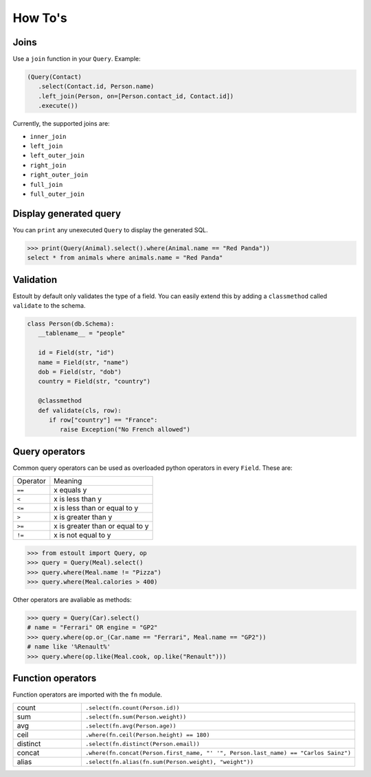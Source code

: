 How To's
========

Joins
-----

Use a ``join`` function in your ``Query``. Example:

.. code-block:: python

   (Query(Contact)
      .select(Contact.id, Person.name)
      .left_join(Person, on=[Person.contact_id, Contact.id])
      .execute())

Currently, the supported joins are:

- ``inner_join``
- ``left_join``
- ``left_outer_join``
- ``right_join``
- ``right_outer_join``
- ``full_join``
- ``full_outer_join``

Display generated query
-----------------------

You can ``print`` any unexecuted ``Query`` to display the generated SQL.

.. code-block:: python

   >>> print(Query(Animal).select().where(Animal.name == "Red Panda"))
   select * from animals where animals.name = "Red Panda"

Validation
----------

Estoult by default only validates the type of a field. You can easily extend this by adding a ``classmethod`` called ``validate`` to the schema.

.. code-block:: python

   class Person(db.Schema):
      __tablename__ = "people"

      id = Field(str, "id")
      name = Field(str, "name")
      dob = Field(str, "dob")
      country = Field(str, "country")

      @classmethod
      def validate(cls, row):
         if row["country"] == "France":
            raise Exception("No French allowed")

Query operators
---------------

Common query operators can be used as overloaded python operators in every ``Field``. These are:

======== =======
Operator Meaning
-------- -------
``==``   x equals y
``<``    x is less than y
``<=``   x is less than or equal to y
``>``    x is greater than y
``>=``   x is greater than or equal to y
``!=``   x is not equal to y
======== =======

.. code-block:: python

   >>> from estoult import Query, op
   >>> query = Query(Meal).select()
   >>> query.where(Meal.name != "Pizza")
   >>> query.where(Meal.calories > 400)

Other operators are avaliable as methods:

.. code-block:: python

   >>> query = Query(Car).select()
   # name = "Ferrari" OR engine = "GP2"
   >>> query.where(op.or_(Car.name == "Ferrari", Meal.name == "GP2"))
   # name like '%Renault%'
   >>> query.where(op.like(Meal.cook, op.like("Renault")))

Function operators
------------------

Function operators are imported with the ``fn`` module.

.. list-table::
   :widths: 20 80

   * - count
     - ``.select(fn.count(Person.id))``
   * - sum
     - ``.select(fn.sum(Person.weight))``
   * - avg
     - ``.select(fn.avg(Person.age))``
   * - ceil
     - ``.where(fn.ceil(Person.height) == 180)``
   * - distinct
     - ``.select(fn.distinct(Person.email))``
   * - concat
     - ``.where(fn.concat(Person.first_name, "' '", Person.last_name) == "Carlos Sainz")``
   * - alias
     - ``.select(fn.alias(fn.sum(Person.weight), "weight"))``
